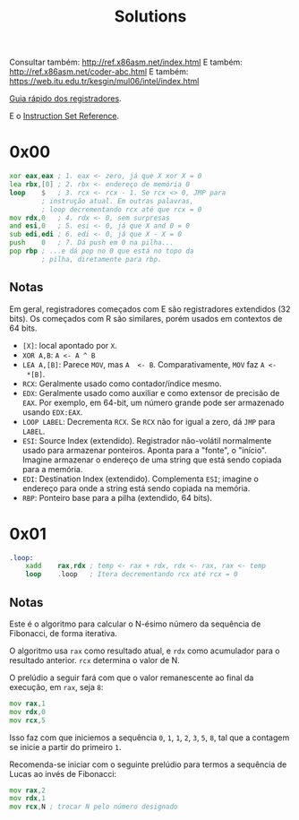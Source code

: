 #+TITLE: Solutions
#+startup: content

Consultar também: http://ref.x86asm.net/index.html
E também: http://ref.x86asm.net/coder-abc.html
E também: https://web.itu.edu.tr/kesgin/mul06/intel/index.html

[[https://wiki.cdot.senecacollege.ca/wiki/X86_64_Register_and_Instruction_Quick_Start][Guia rápido dos registradores]].

E o [[https://www.intel.com/content/dam/www/programmable/us/en/pdfs/literature/hb/nios2/n2cpu_nii51017.pdf][Instruction Set Reference]].

* 0x00

#+begin_src asm
	xor	eax,eax	; 1. eax <- zero, já que X xor X = 0
	lea	rbx,[0]	; 2. rbx <- endereço de memória 0
	loop	$	; 3. rcx <- rcx - 1. Se rcx <> 0, JMP para
			; instrução atual. Em outras palavras,
			; loop decrementando rcx até que rcx = 0
	mov	rdx,0	; 4. rdx <- 0, sem surpresas
	and	esi,0	; 5. esi <- 0, já que X and 0 = 0
	sub	edi,edi	; 6. edi <- 0, já que X - X = 0
	push	0	; 7. Dá push em 0 na pilha...
	pop	rbp	; ...e dá pop no 0 que está no topo da
			; pilha, diretamente para rbp.
#+end_src

** Notas

Em   geral,  registradores   começados  com   E  são   registradores
extendidos  (32 bits).   Os  começados com  R  são similares,  porém
usados em contextos de 64 bits.

- ~[X]~: local apontado por ~X~.
- ~XOR A,B~: ~A <- A ^ B~
- ~LEA A,[B]~:  Parece ~MOV~, mas ~A  <- B~. Comparativamente, ~MOV~  faz ~A <-
  *[B]~.
- ~RCX~: Geralmente usado como contador/índice mesmo.
- ~EDX~: Geralmente usado  como auxiliar e como extensor  de precisão de
  ~EAX~. Por  exemplo, em 64-bit,  um número grande pode  ser armazenado
  usando ~EDX:EAX~.
- ~LOOP LABEL~: Decrementa ~RCX~. Se ~RCX~ não for igual a zero, dá ~JMP~ para
  ~LABEL~.
- ~ESI~: Source  Index (extendido). Registrador  não-volátil normalmente
  usado   para  armazenar   ponteiros.  Aponta   para  a   "fonte",  o
  "início". Imagine armazenar o endereço  de uma string que está sendo
  copiada para a memória.
- ~EDI~:  Destination  Index  (extendido). Complementa  ~ESI~;  imagine  o
  endereço para onde a string está sendo copiada na memória.
- ~RBP~: Ponteiro base para a pilha (extendido, 64 bits).

* 0x01

#+begin_src asm
.loop:
	xadd	rax,rdx ; temp <- rax + rdx, rdx <- rax, rax <- temp
	loop	.loop	; Itera decrementando rcx até rcx = 0
#+end_src

** Notas

Este é  o algoritmo  para calcular  o N-ésimo  número da  sequência de
Fibonacci, de forma iterativa.

O algoritmo usa ~rax~ como resultado atual, e ~rdx~ como acumulador para o
resultado anterior. ~rcx~ determina o valor de N.

O prelúdio  a seguir  fará com  que o valor  remanescente ao  final da
execução, em ~rax~, seja ~8~:

#+begin_src asm
	mov	rax,1
	mov	rdx,0
	mov	rcx,5
#+end_src

Isso faz com que iniciemos a sequência ~0~,  ~1~, ~1~, ~2~, ~3~, ~5~, ~8~, tal que a
contagem se inicie a partir do primeiro ~1~.

Recomenda-se iniciar com  o seguinte prelúdio para  termos a sequência
de Lucas ao invés de Fibonacci:

#+begin_src asm
	mov	rax,2
	mov	rdx,1
	mov	rcx,N ; trocar N pelo número designado
#+end_src

